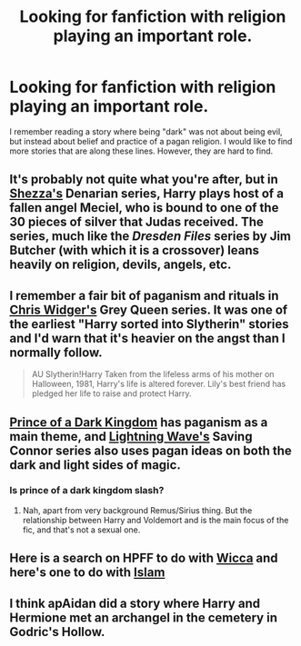 #+TITLE: Looking for fanfiction with religion playing an important role.

* Looking for fanfiction with religion playing an important role.
:PROPERTIES:
:Author: idfk2013
:Score: 10
:DateUnix: 1375148082.0
:DateShort: 2013-Jul-30
:END:
I remember reading a story where being "dark" was not about being evil, but instead about belief and practice of a pagan religion. I would like to find more stories that are along these lines. However, they are hard to find.


** It's probably not quite what you're after, but in [[http://www.fanfiction.net/u/524094/Shezza][Shezza's]] Denarian series, Harry plays host of a fallen angel Meciel, who is bound to one of the 30 pieces of silver that Judas received. The series, much like the /Dresden Files/ series by Jim Butcher (with which it is a crossover) leans heavily on religion, devils, angels, etc.
:PROPERTIES:
:Author: __Pers
:Score: 3
:DateUnix: 1375150357.0
:DateShort: 2013-Jul-30
:END:


** I remember a fair bit of paganism and rituals in [[http://www.fanfiction.net/u/1015585/Chris-Widger][Chris Widger's]] Grey Queen series. It was one of the earliest "Harry sorted into Slytherin" stories and I'd warn that it's heavier on the angst than I normally follow.

#+begin_quote
  AU Slytherin!Harry Taken from the lifeless arms of his mother on Halloween, 1981, Harry's life is altered forever. Lily's best friend has pledged her life to raise and protect Harry.
#+end_quote
:PROPERTIES:
:Author: __Pers
:Score: 2
:DateUnix: 1375149817.0
:DateShort: 2013-Jul-30
:END:


** [[http://www.fanfiction.net/s/3766574/1/Prince-of-the-Dark-Kingdom][Prince of a Dark Kingdom]] has paganism as a main theme, and [[http://archive.skyehawke.com/authors.php?no=1324][Lightning Wave's]] Saving Connor series also uses pagan ideas on both the dark and light sides of magic.
:PROPERTIES:
:Author: pseudo86
:Score: 2
:DateUnix: 1375150829.0
:DateShort: 2013-Jul-30
:END:

*** Is prince of a dark kingdom slash?
:PROPERTIES:
:Author: commando678
:Score: 2
:DateUnix: 1375317029.0
:DateShort: 2013-Aug-01
:END:

**** Nah, apart from very background Remus/Sirius thing. But the relationship between Harry and Voldemort and is the main focus of the fic, and that's not a sexual one.
:PROPERTIES:
:Author: pseudo86
:Score: 1
:DateUnix: 1375320690.0
:DateShort: 2013-Aug-01
:END:


** Here is a search on HPFF to do with [[http://www.google.com/cse?cx=partner-pub-7592251542128354:4102282461&ie=UTF-8&q=wicca&sa=Search#gsc.tab=0&gsc.q=wicca&gsc.page=1][Wicca]] and here's one to do with [[http://www.google.com/cse?cx=partner-pub-7592251542128354:4102282461&ie=UTF-8&q=wicca&sa=Search#gsc.tab=0&gsc.q=islam][Islam]]
:PROPERTIES:
:Score: 2
:DateUnix: 1375150935.0
:DateShort: 2013-Jul-30
:END:


** I think apAidan did a story where Harry and Hermione met an archangel in the cemetery in Godric's Hollow.
:PROPERTIES:
:Author: tidux
:Score: 2
:DateUnix: 1375225539.0
:DateShort: 2013-Jul-31
:END:
